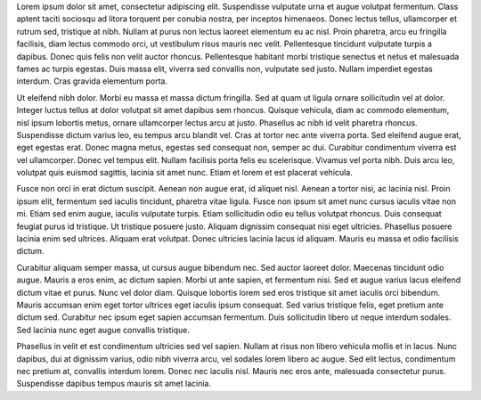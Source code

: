 Lorem ipsum dolor sit amet, consectetur adipiscing elit. Suspendisse vulputate urna et augue volutpat fermentum. Class aptent taciti sociosqu ad litora torquent per conubia nostra, per inceptos himenaeos. Donec lectus tellus, ullamcorper et rutrum sed, tristique at nibh. Nullam at purus non lectus laoreet elementum eu ac nisl. Proin pharetra, arcu eu fringilla facilisis, diam lectus commodo orci, ut vestibulum risus mauris nec velit. Pellentesque tincidunt vulputate turpis a dapibus. Donec quis felis non velit auctor rhoncus. Pellentesque habitant morbi tristique senectus et netus et malesuada fames ac turpis egestas. Duis massa elit, viverra sed convallis non, vulputate sed justo. Nullam imperdiet egestas interdum. Cras gravida elementum porta.

Ut eleifend nibh dolor. Morbi eu massa et massa dictum fringilla. Sed at quam ut ligula ornare sollicitudin vel at dolor. Integer luctus tellus at dolor volutpat sit amet dapibus sem rhoncus. Quisque vehicula, diam ac commodo elementum, nisl ipsum lobortis metus, ornare ullamcorper lectus arcu at justo. Phasellus ac nibh id velit pharetra rhoncus. Suspendisse dictum varius leo, eu tempus arcu blandit vel. Cras at tortor nec ante viverra porta. Sed eleifend augue erat, eget egestas erat. Donec magna metus, egestas sed consequat non, semper ac dui. Curabitur condimentum viverra est vel ullamcorper. Donec vel tempus elit. Nullam facilisis porta felis eu scelerisque. Vivamus vel porta nibh. Duis arcu leo, volutpat quis euismod sagittis, lacinia sit amet nunc. Etiam et lorem et est placerat vehicula.

Fusce non orci in erat dictum suscipit. Aenean non augue erat, id aliquet nisl. Aenean a tortor nisi, ac lacinia nisl. Proin ipsum elit, fermentum sed iaculis tincidunt, pharetra vitae ligula. Fusce non ipsum sit amet nunc cursus iaculis vitae non mi. Etiam sed enim augue, iaculis vulputate turpis. Etiam sollicitudin odio eu tellus volutpat rhoncus. Duis consequat feugiat purus id tristique. Ut tristique posuere justo. Aliquam dignissim consequat nisi eget ultricies. Phasellus posuere lacinia enim sed ultrices. Aliquam erat volutpat. Donec ultricies lacinia lacus id aliquam. Mauris eu massa et odio facilisis dictum.

Curabitur aliquam semper massa, ut cursus augue bibendum nec. Sed auctor laoreet dolor. Maecenas tincidunt odio augue. Mauris a eros enim, ac dictum sapien. Morbi ut ante sapien, et fermentum nisi. Sed et augue varius lacus eleifend dictum vitae et purus. Nunc vel dolor diam. Quisque lobortis lorem sed eros tristique sit amet iaculis orci bibendum. Mauris accumsan enim eget tortor ultrices eget iaculis ipsum consequat. Sed varius tristique felis, eget pretium ante dictum sed. Curabitur nec ipsum eget sapien accumsan fermentum. Duis sollicitudin libero ut neque interdum sodales. Sed lacinia nunc eget augue convallis tristique.

Phasellus in velit et est condimentum ultricies sed vel sapien. Nullam at risus non libero vehicula mollis et in lacus. Nunc dapibus, dui at dignissim varius, odio nibh viverra arcu, vel sodales lorem libero ac augue. Sed elit lectus, condimentum nec pretium at, convallis interdum lorem. Donec nec iaculis nisl. Mauris nec eros ante, malesuada consectetur purus. Suspendisse dapibus tempus mauris sit amet lacinia. 
